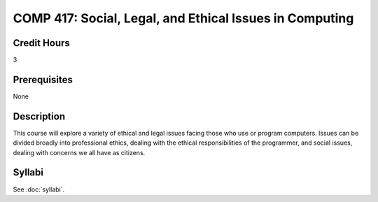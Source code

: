 .. index:: social legal and ethical issues in computing

COMP 417: Social, Legal, and Ethical Issues in Computing
===========================================================

Credit Hours
-----------------------------------

3

Prerequisites
----------------------------

None

Description
----------------------------

This course will explore a variety of ethical and legal issues facing those who use or program computers. Issues can be divided broadly into professional ethics, dealing with the ethical responsibilities of the programmer, and social issues, dealing with concerns we all have as citizens.


Syllabi
-------------

See :doc:`syllabi`.
